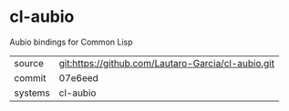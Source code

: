 * cl-aubio

Aubio bindings for Common Lisp

|---------+-------------------------------------------|
| source  | git:https://github.com/Lautaro-Garcia/cl-aubio.git   |
| commit  | 07e6eed  |
| systems | cl-aubio |
|---------+-------------------------------------------|

